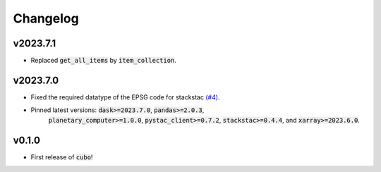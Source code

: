 Changelog
=========

v2023.7.1
---------

- Replaced :code:`get_all_items` by :code:`item_collection`.

v2023.7.0
---------

- Fixed the required datatype of the EPSG code for stackstac `(#4) <https://github.com/ESDS-Leipzig/cubo/issues/4>`_.
- Pinned latest versions: :code:`dask>=2023.7.0`, :code:`pandas>=2.0.3`, 
    :code:`planetary_computer>=1.0.0`, :code:`pystac_client>=0.7.2`, :code:`stackstac>=0.4.4`, and :code:`xarray>=2023.6.0`.

v0.1.0
------

- First release of :code:`cubo`!